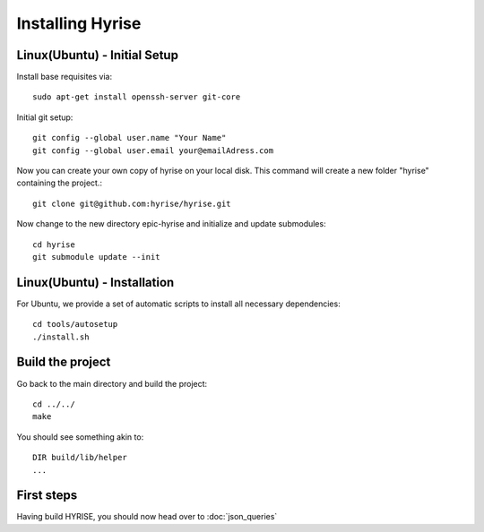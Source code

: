 =================
Installing Hyrise
=================

Linux(Ubuntu) - Initial Setup
-----------------------------

Install base requisites via:: 
        
   sudo apt-get install openssh-server git-core

Initial git setup::
    
    git config --global user.name "Your Name"
    git config --global user.email your@emailAdress.com
    
Now you can create your own copy of hyrise on your local disk. This command will create a new folder "hyrise" containing the project.::
    
    git clone git@github.com:hyrise/hyrise.git

Now change to the new directory epic-hyrise and initialize and update submodules::
    
    cd hyrise
    git submodule update --init


Linux(Ubuntu) - Installation
----------------------------

For Ubuntu, we provide a set of automatic scripts to install all necessary dependencies::
    
    cd tools/autosetup
    ./install.sh
    
Build the project
-----------------

Go back to the main directory and build the project::
    
    cd ../../
    make
    
You should see something akin to::

    DIR build/lib/helper
    ...

First steps
-----------

Having build HYRISE, you should now head over to :doc:`json_queries`

